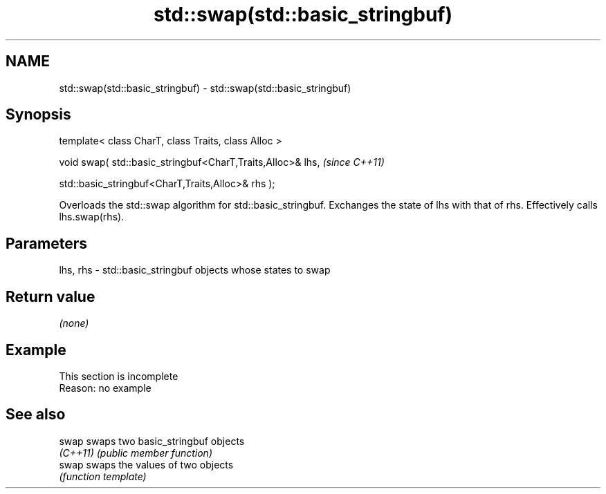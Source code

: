 .TH std::swap(std::basic_stringbuf) 3 "2020.03.24" "http://cppreference.com" "C++ Standard Libary"
.SH NAME
std::swap(std::basic_stringbuf) \- std::swap(std::basic_stringbuf)

.SH Synopsis
   template< class CharT, class Traits, class Alloc >

   void swap( std::basic_stringbuf<CharT,Traits,Alloc>& lhs,  \fI(since C++11)\fP

   std::basic_stringbuf<CharT,Traits,Alloc>& rhs );

   Overloads the std::swap algorithm for std::basic_stringbuf. Exchanges the state of lhs with that of rhs. Effectively calls lhs.swap(rhs).

.SH Parameters

   lhs, rhs - std::basic_stringbuf objects whose states to swap

.SH Return value

   \fI(none)\fP

.SH Example

    This section is incomplete
    Reason: no example

.SH See also

   swap    swaps two basic_stringbuf objects
   \fI(C++11)\fP \fI(public member function)\fP
   swap    swaps the values of two objects
           \fI(function template)\fP
